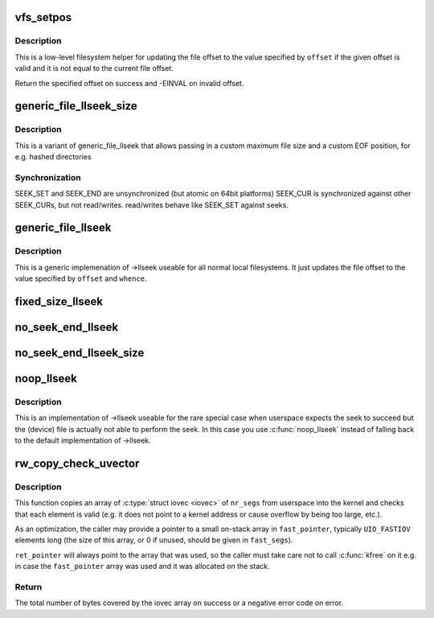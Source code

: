 .. -*- coding: utf-8; mode: rst -*-
.. src-file: fs/read_write.c

.. _`vfs_setpos`:

vfs_setpos
==========

.. c:function:: loff_t vfs_setpos(struct file *file, loff_t offset, loff_t maxsize)

    update the file offset for lseek

    :param file:
        file structure in question
    :type file: struct file \*

    :param offset:
        file offset to seek to
    :type offset: loff_t

    :param maxsize:
        maximum file size
    :type maxsize: loff_t

.. _`vfs_setpos.description`:

Description
-----------

This is a low-level filesystem helper for updating the file offset to
the value specified by \ ``offset``\  if the given offset is valid and it is
not equal to the current file offset.

Return the specified offset on success and -EINVAL on invalid offset.

.. _`generic_file_llseek_size`:

generic_file_llseek_size
========================

.. c:function:: loff_t generic_file_llseek_size(struct file *file, loff_t offset, int whence, loff_t maxsize, loff_t eof)

    generic llseek implementation for regular files

    :param file:
        file structure to seek on
    :type file: struct file \*

    :param offset:
        file offset to seek to
    :type offset: loff_t

    :param whence:
        type of seek
    :type whence: int

    :param maxsize:
        *undescribed*
    :type maxsize: loff_t

    :param eof:
        offset used for SEEK_END position
    :type eof: loff_t

.. _`generic_file_llseek_size.description`:

Description
-----------

This is a variant of generic_file_llseek that allows passing in a custom
maximum file size and a custom EOF position, for e.g. hashed directories

.. _`generic_file_llseek_size.synchronization`:

Synchronization
---------------

SEEK_SET and SEEK_END are unsynchronized (but atomic on 64bit platforms)
SEEK_CUR is synchronized against other SEEK_CURs, but not read/writes.
read/writes behave like SEEK_SET against seeks.

.. _`generic_file_llseek`:

generic_file_llseek
===================

.. c:function:: loff_t generic_file_llseek(struct file *file, loff_t offset, int whence)

    generic llseek implementation for regular files

    :param file:
        file structure to seek on
    :type file: struct file \*

    :param offset:
        file offset to seek to
    :type offset: loff_t

    :param whence:
        type of seek
    :type whence: int

.. _`generic_file_llseek.description`:

Description
-----------

This is a generic implemenation of ->llseek useable for all normal local
filesystems.  It just updates the file offset to the value specified by
\ ``offset``\  and \ ``whence``\ .

.. _`fixed_size_llseek`:

fixed_size_llseek
=================

.. c:function:: loff_t fixed_size_llseek(struct file *file, loff_t offset, int whence, loff_t size)

    llseek implementation for fixed-sized devices

    :param file:
        file structure to seek on
    :type file: struct file \*

    :param offset:
        file offset to seek to
    :type offset: loff_t

    :param whence:
        type of seek
    :type whence: int

    :param size:
        size of the file
    :type size: loff_t

.. _`no_seek_end_llseek`:

no_seek_end_llseek
==================

.. c:function:: loff_t no_seek_end_llseek(struct file *file, loff_t offset, int whence)

    llseek implementation for fixed-sized devices

    :param file:
        file structure to seek on
    :type file: struct file \*

    :param offset:
        file offset to seek to
    :type offset: loff_t

    :param whence:
        type of seek
    :type whence: int

.. _`no_seek_end_llseek_size`:

no_seek_end_llseek_size
=======================

.. c:function:: loff_t no_seek_end_llseek_size(struct file *file, loff_t offset, int whence, loff_t size)

    llseek implementation for fixed-sized devices

    :param file:
        file structure to seek on
    :type file: struct file \*

    :param offset:
        file offset to seek to
    :type offset: loff_t

    :param whence:
        type of seek
    :type whence: int

    :param size:
        maximal offset allowed
    :type size: loff_t

.. _`noop_llseek`:

noop_llseek
===========

.. c:function:: loff_t noop_llseek(struct file *file, loff_t offset, int whence)

    No Operation Performed llseek implementation

    :param file:
        file structure to seek on
    :type file: struct file \*

    :param offset:
        file offset to seek to
    :type offset: loff_t

    :param whence:
        type of seek
    :type whence: int

.. _`noop_llseek.description`:

Description
-----------

This is an implementation of ->llseek useable for the rare special case when
userspace expects the seek to succeed but the (device) file is actually not
able to perform the seek. In this case you use \ :c:func:`noop_llseek`\  instead of
falling back to the default implementation of ->llseek.

.. _`rw_copy_check_uvector`:

rw_copy_check_uvector
=====================

.. c:function:: ssize_t rw_copy_check_uvector(int type, const struct iovec __user *uvector, unsigned long nr_segs, unsigned long fast_segs, struct iovec *fast_pointer, struct iovec **ret_pointer)

    Copy an array of \ :c:type:`struct iovec <iovec>`\  from userspace into the kernel and check that it is valid.

    :param type:
        One of \ ``CHECK_IOVEC_ONLY``\ , \ ``READ``\ , or \ ``WRITE``\ .
    :type type: int

    :param uvector:
        Pointer to the userspace array.
    :type uvector: const struct iovec __user \*

    :param nr_segs:
        Number of elements in userspace array.
    :type nr_segs: unsigned long

    :param fast_segs:
        Number of elements in \ ``fast_pointer``\ .
    :type fast_segs: unsigned long

    :param fast_pointer:
        Pointer to (usually small on-stack) kernel array.
    :type fast_pointer: struct iovec \*

    :param ret_pointer:
        (output parameter) Pointer to a variable that will point to
        either \ ``fast_pointer``\ , a newly allocated kernel array, or NULL,
        depending on which array was used.
    :type ret_pointer: struct iovec \*\*

.. _`rw_copy_check_uvector.description`:

Description
-----------

This function copies an array of \ :c:type:`struct iovec <iovec>`\  of \ ``nr_segs``\  from
userspace into the kernel and checks that each element is valid (e.g.
it does not point to a kernel address or cause overflow by being too
large, etc.).

As an optimization, the caller may provide a pointer to a small
on-stack array in \ ``fast_pointer``\ , typically \ ``UIO_FASTIOV``\  elements long
(the size of this array, or 0 if unused, should be given in \ ``fast_segs``\ ).

\ ``ret_pointer``\  will always point to the array that was used, so the
caller must take care not to call \ :c:func:`kfree`\  on it e.g. in case the
\ ``fast_pointer``\  array was used and it was allocated on the stack.

.. _`rw_copy_check_uvector.return`:

Return
------

The total number of bytes covered by the iovec array on success
or a negative error code on error.

.. This file was automatic generated / don't edit.


